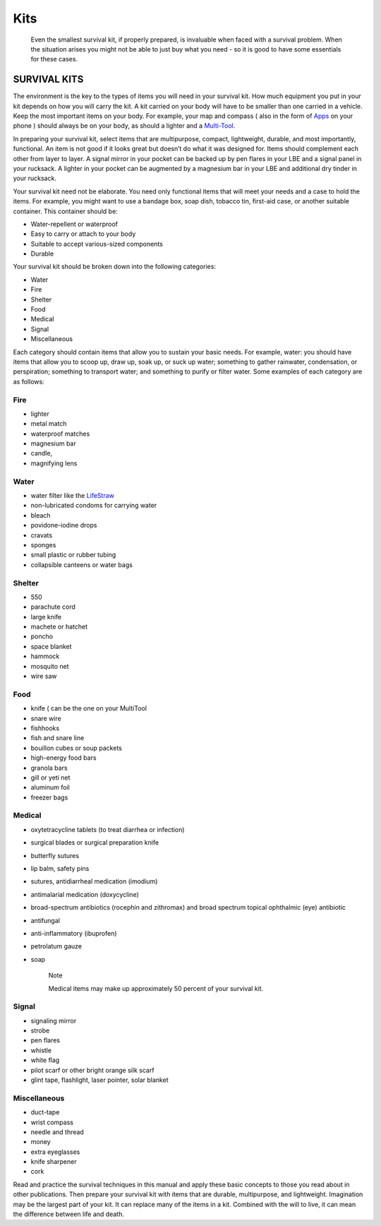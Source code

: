 ====
Kits
====

    Even the smallest survival kit, if properly prepared, is invaluable
    when faced with a survival problem. When the situation arises you
    might not be able to just buy what you need - so it is good to have
    some essentials for these cases.

SURVIVAL KITS
~~~~~~~~~~~~~

The environment is the key to the types of items you will need in your
survival kit. How much equipment you put in your kit depends on how you
will carry the kit. A kit carried on your body will have to be smaller
than one carried in a vehicle. Keep the most important items on your
body. For example, your map and compass ( also in the form of
`Apps <Apps>`__ on your phone ) should always be on your body, as should
a lighter and a `Multi-Tool <MultiTool>`__.

In preparing your survival kit, select items that are multipurpose,
compact, lightweight, durable, and most importantly, functional. An item
is not good if it looks great but doesn’t do what it was designed for.
Items should complement each other from layer to layer. A signal mirror
in your pocket can be backed up by pen flares in your LBE and a signal
panel in your rucksack. A lighter in your pocket can be augmented by a
magnesium bar in your LBE and additional dry tinder in your rucksack.

Your survival kit need not be elaborate. You need only functional items
that will meet your needs and a case to hold the items. For example, you
might want to use a bandage box, soap dish, tobacco tin, first-aid case,
or another suitable container. This container should be:

-  Water-repellent or waterproof
-  Easy to carry or attach to your body
-  Suitable to accept various-sized components
-  Durable

Your survival kit should be broken down into the following categories:

-  Water
-  Fire
-  Shelter
-  Food
-  Medical
-  Signal
-  Miscellaneous

Each category should contain items that allow you to sustain your basic
needs. For example, water: you should have items that allow you to scoop
up, draw up, soak up, or suck up water; something to gather rainwater,
condensation, or perspiration; something to transport water; and
something to purify or filter water. Some examples of each category are
as follows:

Fire
----

-  lighter
-  metal match
-  waterproof matches
-  magnesium bar
-  candle,
-  magnifying lens

Water
-----

-  water filter like the `LifeStraw <LifeStraw>`__
-  non-lubricated condoms for carrying water
-  bleach
-  povidone-iodine drops
-  cravats
-  sponges
-  small plastic or rubber tubing
-  collapsible canteens or water bags

Shelter
-------

-  550
-  parachute cord
-  large knife
-  machete or hatchet
-  poncho
-  space blanket
-  hammock
-  mosquito net
-  wire saw

Food
----

-  knife ( can be the one on your MultiTool
-  snare wire
-  fishhooks
-  fish and snare line
-  bouillon cubes or soup packets
-  high-energy food bars
-  granola bars
-  gill or yeti net
-  aluminum foil
-  freezer bags

Medical
-------

-  oxytetracycline tablets (to treat diarrhea or infection)
-  surgical blades or surgical preparation knife
-  butterfly sutures
-  lip balm, safety pins
-  sutures, antidiarrheal medication (imodium)
-  antimalarial medication (doxycycline)
-  broad-spectrum antibiotics (rocephin and zithromax) and broad
   spectrum topical ophthalmic (eye) antibiotic
-  antifungal
-  anti-inflammatory (ibuprofen)
-  petrolatum gauze
-  soap

    Note

    Medical items may make up approximately 50 percent of your survival
    kit.

Signal
------

-  signaling mirror
-  strobe
-  pen flares
-  whistle
-  white flag
-  pilot scarf or other bright orange silk scarf
-  glint tape, flashlight, laser pointer, solar blanket

Miscellaneous
-------------

-  duct-tape
-  wrist compass
-  needle and thread
-  money
-  extra eyeglasses
-  knife sharpener
-  cork

Read and practice the survival techniques in this manual and apply these
basic concepts to those you read about in other publications. Then
prepare your survival kit with items that are durable, multipurpose, and
lightweight. Imagination may be the largest part of your kit. It can
replace many of the items in a kit. Combined with the will to live, it
can mean the difference between life and death.
